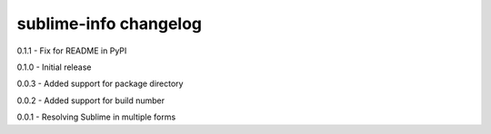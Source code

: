 sublime-info changelog
======================
0.1.1 - Fix for README in PyPI

0.1.0 - Initial release

0.0.3 - Added support for package directory

0.0.2 - Added support for build number

0.0.1 - Resolving Sublime in multiple forms
